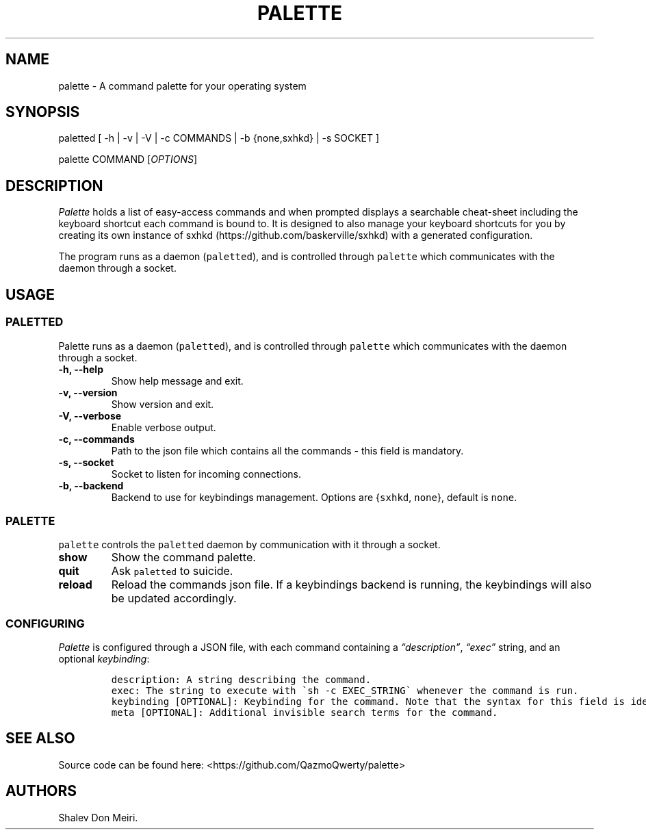 .\" Automatically generated by Pandoc 2.5
.\"
.TH "PALETTE" "1" "February 4, 2022" "Palette 0.3.0" ""
.hy
.SH NAME
.PP
palette \- A command palette for your operating system
.SH SYNOPSIS
.PP
paletted [ \-h | \-v | \-V | \-c COMMANDS | \-b {none,sxhkd} | \-s
SOCKET ]
.PP
palette COMMAND [\f[I]OPTIONS\f[R]]
.SH DESCRIPTION
.PP
\f[I]Palette\f[R] holds a list of easy\-access commands and when
prompted displays a searchable cheat\-sheet including the keyboard
shortcut each command is bound to.
It is designed to also manage your keyboard shortcuts for you by
creating its own instance of
sxhkd (https://github.com/baskerville/sxhkd) with a generated
configuration.
.PP
The program runs as a daemon (\f[C]paletted\f[R]), and is controlled
through \f[C]palette\f[R] which communicates with the daemon through a
socket.
.SH USAGE
.SS PALETTED
.PP
Palette runs as a daemon (\f[C]paletted\f[R]), and is controlled through
\f[C]palette\f[R] which communicates with the daemon through a socket.
.TP
.B \-h, \-\-help
Show help message and exit.
.TP
.B \-v, \-\-version
Show version and exit.
.TP
.B \-V, \-\-verbose
Enable verbose output.
.TP
.B \-c, \-\-commands
Path to the json file which contains all the commands \- this field is
mandatory.
.TP
.B \-s, \-\-socket
Socket to listen for incoming connections.
.TP
.B \-b, \-\-backend
Backend to use for keybindings management.
Options are {\f[C]sxhkd\f[R], \f[C]none\f[R]}, default is
\f[C]none\f[R].
.SS PALETTE
.PP
\f[C]palette\f[R] controls the \f[C]paletted\f[R] daemon by
communication with it through a socket.
.TP
.B show
Show the command palette.
.TP
.B quit
Ask \f[C]paletted\f[R] to suicide.
.TP
.B reload
Reload the commands json file.
If a keybindings backend is running, the keybindings will also be
updated accordingly.
.SS CONFIGURING
.PP
\f[I]Palette\f[R] is configured through a JSON file, with each command
containing a \f[I]\[lq]description\[rq]\f[R], \f[I]\[lq]exec\[rq]\f[R]
string, and an optional \f[I]keybinding\f[R]:
.IP
.nf
\f[C]
description: A string describing the command.
exec: The string to execute with \[ga]sh \-c EXEC_STRING\[ga] whenever the command is run.
keybinding [OPTIONAL]: Keybinding for the command. Note that the syntax for this field is identical to sxhkd\[aq]s keybinding syntax.
meta [OPTIONAL]: Additional invisible search terms for the command.
\f[R]
.fi
.SH SEE ALSO
.PP
Source code can be found here: <https://github.com/QazmoQwerty/palette>
.SH AUTHORS
Shalev Don Meiri.
